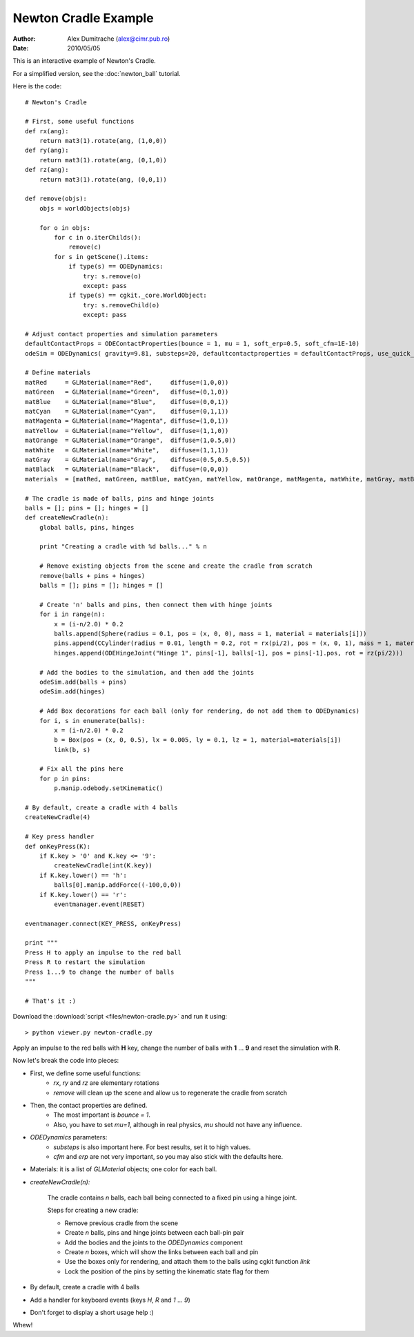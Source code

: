 Newton Cradle Example
=====================

:Author: Alex Dumitrache (alex@cimr.pub.ro)
:Date:  2010/05/05

This is an interactive example of Newton's Cradle.

For a simplified version, see the :doc:`newton_ball` tutorial.

.. image:: pics/newton-cradle.png

Here is the code::

    # Newton's Cradle

    # First, some useful functions
    def rx(ang):
        return mat3(1).rotate(ang, (1,0,0))
    def ry(ang):
        return mat3(1).rotate(ang, (0,1,0))
    def rz(ang):
        return mat3(1).rotate(ang, (0,0,1))

    def remove(objs):
        objs = worldObjects(objs)
        
        for o in objs:
            for c in o.iterChilds():
                remove(c)
            for s in getScene().items:
                if type(s) == ODEDynamics:
                    try: s.remove(o)
                    except: pass
                if type(s) == cgkit._core.WorldObject:
                    try: s.removeChild(o)
                    except: pass

    # Adjust contact properties and simulation parameters
    defaultContactProps = ODEContactProperties(bounce = 1, mu = 1, soft_erp=0.5, soft_cfm=1E-10)
    odeSim = ODEDynamics( gravity=9.81, substeps=20, defaultcontactproperties = defaultContactProps, use_quick_step = False)

    # Define materials
    matRed     = GLMaterial(name="Red",     diffuse=(1,0,0))
    matGreen   = GLMaterial(name="Green",   diffuse=(0,1,0))
    matBlue    = GLMaterial(name="Blue",    diffuse=(0,0,1))
    matCyan    = GLMaterial(name="Cyan",    diffuse=(0,1,1))
    matMagenta = GLMaterial(name="Magenta", diffuse=(1,0,1))
    matYellow  = GLMaterial(name="Yellow",  diffuse=(1,1,0))
    matOrange  = GLMaterial(name="Orange",  diffuse=(1,0.5,0))
    matWhite   = GLMaterial(name="White",   diffuse=(1,1,1))
    matGray    = GLMaterial(name="Gray",    diffuse=(0.5,0.5,0.5))
    matBlack   = GLMaterial(name="Black",   diffuse=(0,0,0))
    materials  = [matRed, matGreen, matBlue, matCyan, matYellow, matOrange, matMagenta, matWhite, matGray, matBlack]

    # The cradle is made of balls, pins and hinge joints
    balls = []; pins = []; hinges = []
    def createNewCradle(n):
        global balls, pins, hinges

        print "Creating a cradle with %d balls..." % n

        # Remove existing objects from the scene and create the cradle from scratch
        remove(balls + pins + hinges)
        balls = []; pins = []; hinges = []
        
        # Create 'n' balls and pins, then connect them with hinge joints
        for i in range(n):
            x = (i-n/2.0) * 0.2
            balls.append(Sphere(radius = 0.1, pos = (x, 0, 0), mass = 1, material = materials[i]))
            pins.append(CCylinder(radius = 0.01, length = 0.2, rot = rx(pi/2), pos = (x, 0, 1), mass = 1, material = materials[i]))
            hinges.append(ODEHingeJoint("Hinge 1", pins[-1], balls[-1], pos = pins[-1].pos, rot = rz(pi/2)))

        # Add the bodies to the simulation, and then add the joints
        odeSim.add(balls + pins)
        odeSim.add(hinges)

        # Add Box decorations for each ball (only for rendering, do not add them to ODEDynamics)
        for i, s in enumerate(balls):
            x = (i-n/2.0) * 0.2
            b = Box(pos = (x, 0, 0.5), lx = 0.005, ly = 0.1, lz = 1, material=materials[i])
            link(b, s)
        
        # Fix all the pins here
        for p in pins:
            p.manip.odebody.setKinematic() 
        
    # By default, create a cradle with 4 balls
    createNewCradle(4)

    # Key press handler
    def onKeyPress(K):  
        if K.key > '0' and K.key <= '9':
            createNewCradle(int(K.key))
        if K.key.lower() == 'h':
            balls[0].manip.addForce((-100,0,0))
        if K.key.lower() == 'r':
            eventmanager.event(RESET)

    eventmanager.connect(KEY_PRESS, onKeyPress)

    print """
    Press H to apply an impulse to the red ball
    Press R to restart the simulation
    Press 1...9 to change the number of balls
    """

    # That's it :)


Download the :download:`script <files/newton-cradle.py>` and run it using::

    > python viewer.py newton-cradle.py
    
Apply an impulse to the red balls with **H** key, change the number of balls with **1** ... **9** and reset the simulation with **R**.


Now let's break the code into pieces:

* First, we define some useful functions:
    - `rx`, `ry` and `rz` are elementary rotations
    - `remove` will clean up the scene and allow us to regenerate the cradle from scratch

* Then, the contact properties are defined. 
    - The most important is *bounce = 1*. 
    - Also, you have to set *mu=1*, although in real physics, *mu* should not have any influence. 
   
* `ODEDynamics` parameters:
    -  `substeps` is also important here. For best results, set it to high values.

    - `cfm` and `erp` are not very important, so you may also stick with the defaults here. 
 
* Materials: it is a list of `GLMaterial` objects; one color for each ball. 

* `createNewCradle(n):`
   
   The cradle contains `n` balls, each ball being connected to a fixed pin using a hinge joint. 
   
   Steps for creating a new cradle:
   
   - Remove previous cradle from the scene
   - Create `n` balls, pins and hinge joints between each ball-pin pair
   - Add the bodies and the joints to the `ODEDynamics` component
   - Create `n` boxes, which will show the links between each ball and pin
   - Use the boxes only for rendering, and attach them to the balls using cgkit function `link`
   - Lock the position of the pins by setting the kinematic state flag for them

* By default, create a cradle with 4 balls

* Add a handler for keyboard events (keys *H*, *R* and *1* ... *9*)

* Don't forget to display a short usage help :)

Whew!
